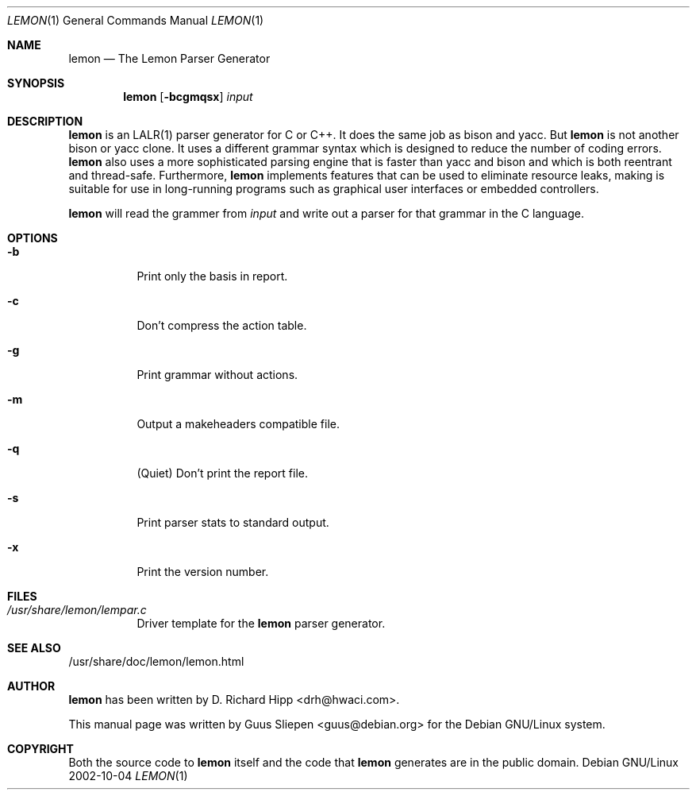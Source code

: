 .Dd 2002-10-04
.Dt LEMON 1
.Os "Debian GNU/Linux"
.\" Manual page created by Guus Sliepen <guus@debian.org>
.Sh NAME
.Nm lemon
.Nd The Lemon Parser Generator
.Sh SYNOPSIS
.Nm
.Op Fl bcgmqsx
.Ar input
.Sh DESCRIPTION
.Nm
is an LALR(1) parser generator for C or C++.
It does the same job as bison and yacc.
But 
.Nm
is not another bison or yacc clone.
It uses a different grammar syntax which is designed to reduce the number of coding errors.
.Nm
also uses a more sophisticated parsing engine that is faster than yacc and bison
and which is both reentrant and thread-safe.
Furthermore, 
.Nm
implements features that can be used to eliminate resource leaks,
making is suitable for use in long-running programs such as graphical user interfaces or embedded controllers.
.Pp
.Nm
will read the grammer from
.Ar input
and write out a parser for that grammar in the C language.
.Sh OPTIONS
.Bl -tag -width indent
.It Fl b
Print only the basis in report.
.It Fl c
Don't compress the action table.
.It Fl g
Print grammar without actions.
.It Fl m
Output a makeheaders compatible file.
.It Fl q
(Quiet) Don't print the report file.
.It Fl s
Print parser stats to standard output.
.It Fl x
Print the version number.
.El
.Sh FILES
.Bl -tag -width indent
.It Pa /usr/share/lemon/lempar.c
Driver template for the
.Nm
parser generator.
.El
.Sh SEE ALSO
/usr/share/doc/lemon/lemon.html
.Sh AUTHOR
.Nm
has been written by
.An D. Richard Hipp Aq drh@hwaci.com .
.Pp
This manual page was written by
.An Guus Sliepen Aq guus@debian.org
for the Debian GNU/Linux system.
.Sh COPYRIGHT
Both the source code to
.Nm
itself and the code that
.Nm
generates are in the public domain.
